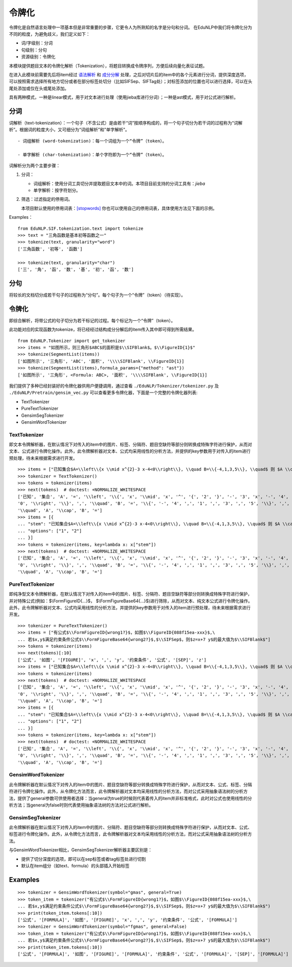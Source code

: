 令牌化
=======

令牌化是自然语言处理中一项基本但是非常重要的步骤，它更令人为所熟知的名字是分句和分词。
在EduNLP中我们将令牌化分为不同的粒度，为避免歧义，我们定义如下：

* 词/字级别：分词

* 句级别：分句

* 资源级别：令牌化

本模块提供题目文本的令牌化解析（Tokenization），将题目转换成令牌序列，方便后续向量化表征试题。

在进入此模块前需要先后将item经过 `语法解析 <parse.rst>`_ 和 `成分分解 <seg.rst>`_ 处理，之后对切片后的item中的各个元素进行分词，提供深度选项，可以按照需求选择所有地方切分或者在部分标签处切分（比如\SIFSep、\SIFTag处）；对标签添加的位置也可以进行选择，可以在头尾处添加或仅在头或尾处添加。

具有两种模式，一种是linear模式，用于对文本进行处理（使用jieba库进行分词）；一种是ast模式，用于对公式进行解析。

分词
-------

词解析（text-tokenization）：一个句子（不含公式）是由若干“词”按顺序构成的，将一个句子切分为若干词的过程称为“词解析”。根据词的粒度大小，又可细分为“词组解析”和"单字解析"。

::

   - 词组解析 (word-tokenization)：每一个词组为一个“令牌”（token）。
   
   - 单字解析 (char-tokenization)：单个字符即为一个“令牌”（token）。
    

词解析分为两个主要步骤：

1. 分词：  

   - 词组解析：使用分词工具切分并提取题目文本中的词。本项目目前支持的分词工具有：`jieba`

   - 单字解析：按字符划分。

2. 筛选：过滤指定的停用词。   

   本项目默认使用的停用词表：`[stopwords] <https://github.com/bigdata-ustc/EduNLP/blob/master/EduNLP/meta_data/sif_stopwords.txt>`_  
   你也可以使用自己的停用词表，具体使用方法见下面的示例。

Examples：

::

   from EduNLP.SIF.tokenization.text import tokenize 
   >>> text = "三角函数是基本初等函数之一"
   >>> tokenize(text, granularity="word")
   ['三角函数', '初等', '函数']
   
   >>> tokenize(text, granularity="char")
   ['三', '角', '函', '数', '基', '初', '函', '数']
    
分句
-------

将较长的文档切分成若干句子的过程称为“分句”。每个句子为一个“令牌”（token）（待实现）。

令牌化
-------
即综合解析，将带公式的句子切分为若干标记的过程。每个标记为一个“令牌”（token）。

此功能对应的实现函数为tokenize，将已经经过结构成分分解后的item传入其中即可得到所需结果。

::

   from EduNLP.Tokenizer import get_tokenizer
   >>> items = "如图所示，则三角形$ABC$的面积是$\\SIFBlank$。$\\FigureID{1}$"
   >>> tokenize(SegmentList(items))
   ['如图所示', '三角形', 'ABC', '面积', '\\\\SIFBlank', \\FigureID{1}]
   >>> tokenize(SegmentList(items),formula_params={"method": "ast"})
   ['如图所示', '三角形', <Formula: ABC>, '面积', '\\\\SIFBlank', \\FigureID{1}]



我们提供了多种已经封装好的令牌化器供用户便捷调用，通过查看 ``./EduNLP/Tokenizer/tokenizer.py`` 及 ``./EduNLP/Pretrain/gensim_vec.py`` 可以查看更多令牌化器，下面是一个完整的令牌化器列表:

- TextTokenizer

- PureTextTokenizer

- GensimSegTokenizer

- GensimWordTokenizer


TextTokenizer
+++++++++++++++++++++

即文本令牌解析器，在默认情况下对传入的item中的图片、标签、分隔符、题目空缺符等部分则转换成特殊字符进行保护，从而对文本、公式进行令牌化操作。此外，此令牌解析器对文本、公式均采用线性的分析方法，并提供的key参数用于对传入的item进行预处理，待未来根据需求进行开发。

::

   >>> items = ["已知集合$A=\\left\\{x \\mid x^{2}-3 x-4<0\\right\\}, \\quad B=\\{-4,1,3,5\\}, \\quad$ 则 $A \\cap B=$"]
   >>> tokenizer = TextTokenizer()
   >>> tokens = tokenizer(items)
   >>> next(tokens)  # doctest: +NORMALIZE_WHITESPACE
   ['已知', '集合', 'A', '=', '\\left', '\\{', 'x', '\\mid', 'x', '^', '{', '2', '}', '-', '3', 'x', '-', '4', '<',
   '0', '\\right', '\\}', ',', '\\quad', 'B', '=', '\\{', '-', '4', ',', '1', ',', '3', ',', '5', '\\}', ',',
   '\\quad', 'A', '\\cap', 'B', '=']
   >>> items = [{
   ... "stem": "已知集合$A=\\left\\{x \\mid x^{2}-3 x-4<0\\right\\}, \\quad B=\\{-4,1,3,5\\}, \\quad$ 则 $A \\cap B=$",
   ... "options": ["1", "2"]
   ... }]
   >>> tokens = tokenizer(items, key=lambda x: x["stem"])
   >>> next(tokens)  # doctest: +NORMALIZE_WHITESPACE
   ['已知', '集合', 'A', '=', '\\left', '\\{', 'x', '\\mid', 'x', '^', '{', '2', '}', '-', '3', 'x', '-', '4', '<',
   '0', '\\right', '\\}', ',', '\\quad', 'B', '=', '\\{', '-', '4', ',', '1', ',', '3', ',', '5', '\\}', ',',
   '\\quad', 'A', '\\cap', 'B', '=']

PureTextTokenizer
+++++++++++++++++++++

即纯净型文本令牌解析器，在默认情况下对传入的item中的图片、标签、分隔符、题目空缺符等部分则转换成特殊字符进行保护，并对特殊公式(例如：$\\FormFigureID{...}$， $\\FormFigureBase64{...}$)进行筛除，从而对文本、纯文本公式进行令牌化操作。此外，此令牌解析器对文本、公式均采用线性的分析方法，并提供的key参数用于对传入的item进行预处理，待未来根据需求进行开发。


::

   >>> tokenizer = PureTextTokenizer()
   >>> items = ["有公式$\\FormFigureID{wrong1?}$，如图$\\FigureID{088f15ea-xxx}$,\
   ... 若$x,y$满足约束条件公式$\\FormFigureBase64{wrong2?}$,$\\SIFSep$，则$z=x+7 y$的最大值为$\\SIFBlank$"]
   >>> tokens = tokenizer(items)
   >>> next(tokens)[:10]
   ['公式', '如图', '[FIGURE]', 'x', ',', 'y', '约束条件', '公式', '[SEP]', 'z']
   >>> items = ["已知集合$A=\\left\\{x \\mid x^{2}-3 x-4<0\\right\\}, \\quad B=\\{-4,1,3,5\\}, \\quad$ 则 $A \\cap B=$"]
   >>> tokens = tokenizer(items)
   >>> next(tokens)  # doctest: +NORMALIZE_WHITESPACE
   ['已知', '集合', 'A', '=', '\\left', '\\{', 'x', '\\mid', 'x', '^', '{', '2', '}', '-', '3', 'x', '-', '4', '<',
   '0', '\\right', '\\}', ',', '\\quad', 'B', '=', '\\{', '-', '4', ',', '1', ',', '3', ',', '5', '\\}', ',',
   '\\quad', 'A', '\\cap', 'B', '=']
   >>> items = [{
   ... "stem": "已知集合$A=\\left\\{x \\mid x^{2}-3 x-4<0\\right\\}, \\quad B=\\{-4,1,3,5\\}, \\quad$ 则 $A \\cap B=$",
   ... "options": ["1", "2"]
   ... }]
   >>> tokens = tokenizer(items, key=lambda x: x["stem"])
   >>> next(tokens)  # doctest: +NORMALIZE_WHITESPACE
   ['已知', '集合', 'A', '=', '\\left', '\\{', 'x', '\\mid', 'x', '^', '{', '2', '}', '-', '3', 'x', '-', '4', '<',
   '0', '\\right', '\\}', ',', '\\quad', 'B', '=', '\\{', '-', '4', ',', '1', ',', '3', ',', '5', '\\}', ',',
   '\\quad', 'A', '\\cap', 'B', '=']

GensimWordTokenizer
+++++++++++++++++++++++

此令牌解析器在默认情况下对传入的item中的图片、题目空缺符等部分转换成特殊字符进行保护，从而对文本、公式、标签、分隔符进行令牌化操作。此外，从令牌化方法而言，此令牌解析器对文本均采用线性的分析方法，而对公式采用抽象语法树的分析方法，提供了general参数可供使用者选择：当general为true的时候则代表着传入的item并非标准格式，此时对公式也使用线性的分析方法；当general为false时则代表使用抽象语法树的方法对公式进行解析。

GensimSegTokenizer
++++++++++++++++++++

此令牌解析器在默认情况下对传入的item中的图片、分隔符、题目空缺符等部分则转换成特殊字符进行保护，从而对文本、公式、标签进行令牌化操作。此外，从令牌化方法而言，此令牌解析器对文本均采用线性的分析方法，而对公式采用抽象语法树的分析方法。

与GensimWordTokenizer相比，GensimSegTokenizer解析器主要区别是：

* 提供了切分深度的选项，即可以在sep标签或者tag标签处进行切割
* 默认在item组分（如text、formula）的头部插入开始标签

Examples
----------
        
::

   >>> tokenizer = GensimWordTokenizer(symbol="gmas", general=True)
   >>> token_item = tokenizer("有公式$\\FormFigureID{wrong1?}$，如图$\\FigureID{088f15ea-xxx}$,\
   ... 若$x,y$满足约束条件公式$\\FormFigureBase64{wrong2?}$,$\\SIFSep$，则$z=x+7 y$的最大值为$\\SIFBlank$")
   >>> print(token_item.tokens[:10])
   ['公式', '[FORMULA]', '如图', '[FIGURE]', 'x', ',', 'y', '约束条件', '公式', '[FORMULA]']
   >>> tokenizer = GensimWordTokenizer(symbol="fgmas", general=False)
   >>> token_item = tokenizer("有公式$\\FormFigureID{wrong1?}$，如图$\\FigureID{088f15ea-xxx}$,\
   ... 若$x,y$满足约束条件公式$\\FormFigureBase64{wrong2?}$,$\\SIFSep$，则$z=x+7 y$的最大值为$\\SIFBlank$")
   >>> print(token_item.tokens[:10])
   ['公式', '[FORMULA]', '如图', '[FIGURE]', '[FORMULA]', '约束条件', '公式', '[FORMULA]', '[SEP]', '[FORMULA]']
